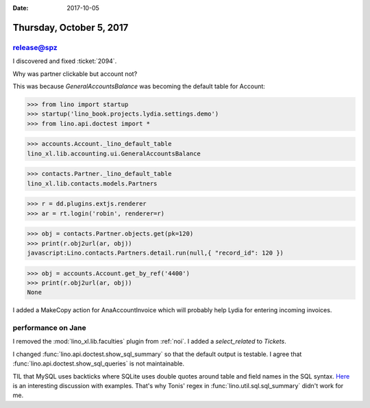 :date: 2017-10-05

=========================
Thursday, October 5, 2017
=========================

release@spz
===========

I discovered and fixed :ticket:`2094`.

Why was partner clickable but account not?

This was because `GeneralAccountsBalance` was becoming the default
table for Account:


>>> from lino import startup
>>> startup('lino_book.projects.lydia.settings.demo')
>>> from lino.api.doctest import *

>>> accounts.Account._lino_default_table
lino_xl.lib.accounting.ui.GeneralAccountsBalance

>>> contacts.Partner._lino_default_table
lino_xl.lib.contacts.models.Partners

>>> r = dd.plugins.extjs.renderer
>>> ar = rt.login('robin', renderer=r)

>>> obj = contacts.Partner.objects.get(pk=120)
>>> print(r.obj2url(ar, obj))
javascript:Lino.contacts.Partners.detail.run(null,{ "record_id": 120 })

>>> obj = accounts.Account.get_by_ref('4400')
>>> print(r.obj2url(ar, obj))
None


I added a MakeCopy action for AnaAccountInvoice which will probably
help Lydia for entering incoming invoices.


performance on Jane
===================

I removed the :mod:`lino_xl.lib.faculties` plugin from :ref:`noi`.  I
added a `select_related` to `Tickets`.

I changed :func:`lino.api.doctest.show_sql_summary` so that the default output is testable.
I agree that :func:`lino.api.doctest.show_sql_queries` is not maintainable.

TIL that MySQL uses backticks where SQLite uses double quotes around
table and field names in the SQL syntax.  `Here
<https://stackoverflow.com/questions/11321491/when-to-use-single-quotes-double-quotes-and-backticks-in-mysql>`__
is an interesting discussion with examples.  That's why Tonis' regex
in :func:`lino.util.sql.sql_summary` didn't work for me.
